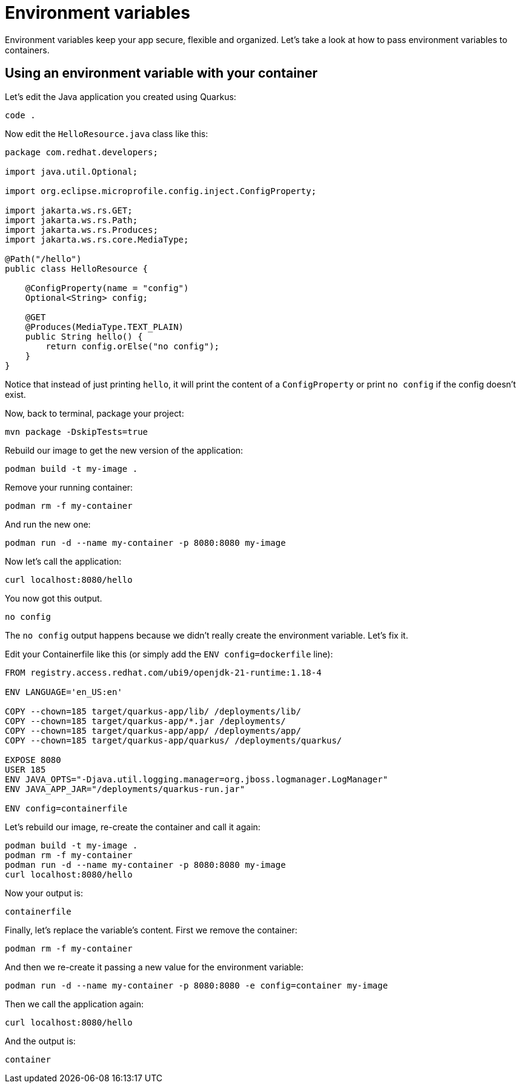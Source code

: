 = Environment variables

Environment variables keep your app secure, flexible and organized. Let's take a look at how to pass environment variables to containers. 

== Using an environment variable with your container

Let's edit the Java application you created using Quarkus:

[.console-input]
[source,bash,subs="+macros,+attributes"]
----
code .
----

Now edit the `HelloResource.java` class like this:

[.console-input]
[source,java]
----
package com.redhat.developers;

import java.util.Optional;

import org.eclipse.microprofile.config.inject.ConfigProperty;

import jakarta.ws.rs.GET;
import jakarta.ws.rs.Path;
import jakarta.ws.rs.Produces;
import jakarta.ws.rs.core.MediaType;

@Path("/hello")
public class HelloResource {

    @ConfigProperty(name = "config")
    Optional<String> config;

    @GET
    @Produces(MediaType.TEXT_PLAIN)
    public String hello() {
        return config.orElse("no config");
    }
}

----

Notice that instead of just printing `hello`, it will print the content of a `ConfigProperty` or print `no config` if the config doesn't exist.

Now, back to terminal, package your project:


[.console-input]
[source,bash,subs="+macros,+attributes"]
----
mvn package -DskipTests=true
----

Rebuild our image to get the new version of the application:

[.console-input]
[source,bash,subs="+macros,+attributes"]
----
podman build -t my-image .
----

Remove your running container:

[.console-input]
[source,bash,subs="+macros,+attributes"]
----
podman rm -f my-container
----

And run the new one:

[.console-input]
[source,bash,subs="+macros,+attributes"]
----
podman run -d --name my-container -p 8080:8080 my-image
----

Now let's call the application:

[.console-input]
[source,bash,subs="+macros,+attributes"]
----
curl localhost:8080/hello
----

You now got this output.

[.console-output]
[source,text]
----
no config
----

The `no config` output happens because we didn't really create the environment variable. Let's fix it.

Edit your Containerfile like this (or simply add the `ENV config=dockerfile` line):

[.console-input]
[source,docker,subs="+macros,+attributes"]
----
FROM registry.access.redhat.com/ubi9/openjdk-21-runtime:1.18-4

ENV LANGUAGE='en_US:en'

COPY --chown=185 target/quarkus-app/lib/ /deployments/lib/
COPY --chown=185 target/quarkus-app/*.jar /deployments/
COPY --chown=185 target/quarkus-app/app/ /deployments/app/
COPY --chown=185 target/quarkus-app/quarkus/ /deployments/quarkus/

EXPOSE 8080
USER 185
ENV JAVA_OPTS="-Djava.util.logging.manager=org.jboss.logmanager.LogManager"
ENV JAVA_APP_JAR="/deployments/quarkus-run.jar"

ENV config=containerfile

----

Let's rebuild our image, re-create the container and call it again:

[.console-input]
[source,bash,subs="+macros,+attributes"]
----
podman build -t my-image .
podman rm -f my-container
podman run -d --name my-container -p 8080:8080 my-image
curl localhost:8080/hello
----

Now your output is:

[.console-output]
[source,text]
----
containerfile
----

Finally, let's replace the variable's content. First we remove the container:

[.console-input]
[source,bash,subs="+macros,+attributes"]
----
podman rm -f my-container
----

And then we re-create it passing a new value for the environment variable:

[.console-input]
[source,bash,subs="+macros,+attributes"]
----
podman run -d --name my-container -p 8080:8080 -e config=container my-image
----

Then we call the application again:

[.console-input]
[source,bash,subs="+macros,+attributes"]
----
curl localhost:8080/hello
----

And the output is:

[.console-output]
[source,text]
----
container
----
